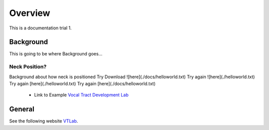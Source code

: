 Overview
========

This is a documentation trial 1. 

Background
----------
This is going to be where Background goes...


Neck Position?
**************
Background about how neck is positioned
Try Download ![here](./docs/helloworld.txt)
Try again ![here](./helloworld.txt)
Try again [here](./helloworld.txt)
Try again [here](./docs/helloworld.txt) 

	* Link to Example `Vocal Tract Development Lab <http://www.waisman.wisc.edu/vocal>`_


General
-------
See the following website VTLab_.


.. _VTLab: http://www.waisman.wisc.edu/vocal/




